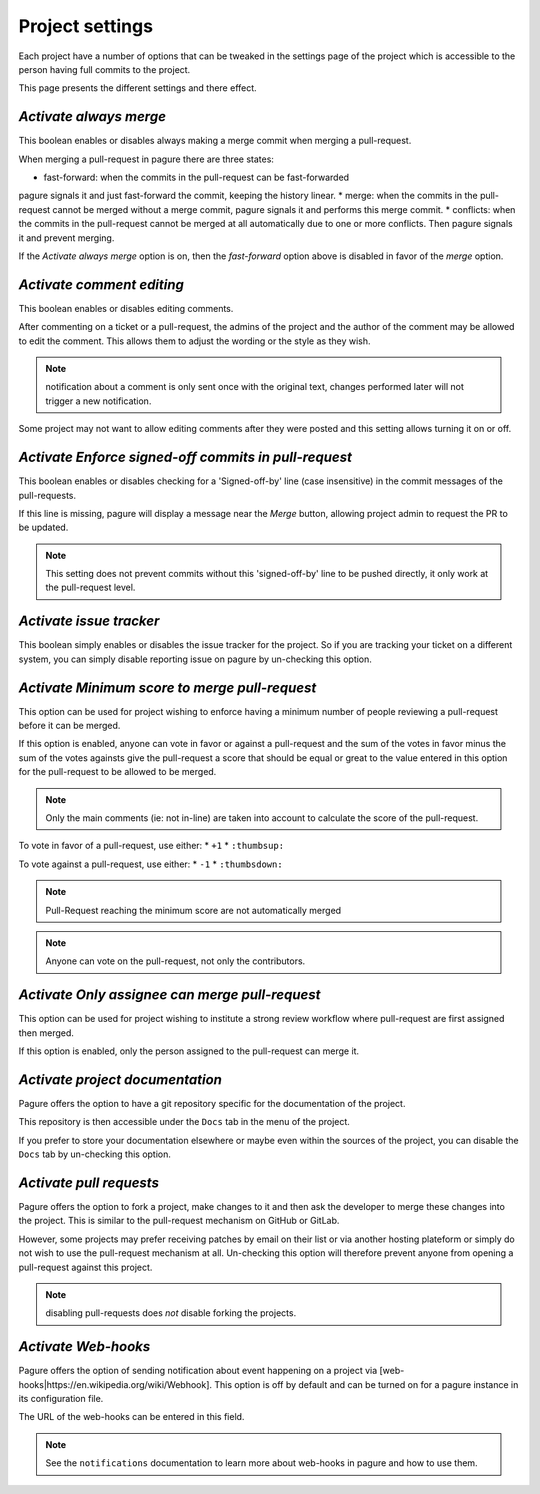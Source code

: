 Project settings
================

Each project have a number of options that can be tweaked in the settings
page of the project which is accessible to the person having full commits
to the project.

This page presents the different settings and there effect.


`Activate always merge`
------------------------

This boolean enables or disables always making a merge commit when merging
a pull-request.

When merging a pull-request in pagure there are three states:

* fast-forward: when the commits in the pull-request can be fast-forwarded
pagure signals it and just fast-forward the commit, keeping the history linear.
* merge: when the commits in the pull-request cannot be merged without a merge
commit, pagure signals it and performs this merge commit.
* conflicts: when the commits in the pull-request cannot be merged at all
automatically due to one or more conflicts. Then pagure signals it and prevent
merging.

If the `Activate always merge` option is on, then the `fast-forward` option
above is disabled in favor of the `merge` option.


`Activate comment editing`
--------------------------

This boolean enables or disables editing comments.

After commenting on a ticket or a pull-request, the admins of the project
and the author of the comment may be allowed to edit the comment.
This allows them to adjust the wording or the style as they wish.

.. note:: notification about a comment is only sent once with the original
          text, changes performed later will not trigger a new notification.

Some project may not want to allow editing comments after they were posted
and this setting allows turning it on or off.


`Activate Enforce signed-off commits in pull-request`
-----------------------------------------------------

This boolean enables or disables checking for a 'Signed-off-by' line (case
insensitive) in the commit messages of the pull-requests.

If this line is missing, pagure will display a message near the `Merge`
button, allowing project admin to request the PR to be updated.

.. note:: This setting does not prevent commits without this 'signed-off-by'
          line to be pushed directly, it only work at the pull-request level.


`Activate issue tracker`
------------------------

This boolean simply enables or disables the issue tracker for the project.
So if you are tracking your ticket on a different system, you can simply
disable reporting issue on pagure by un-checking this option.


`Activate Minimum score to merge pull-request`
----------------------------------------------

This option can be used for project wishing to enforce having a minimum
number of people reviewing a pull-request before it can be merged.

If this option is enabled, anyone can vote in favor or against a pull-request
and the sum of the votes in favor minus the sum of the votes againsts give
the pull-request a score that should be equal or great to the value
entered in this option for the pull-request to be allowed to be merged.

.. note:: Only the main comments (ie: not in-line) are taken into account
          to calculate the score of the pull-request.

To vote in favor of a pull-request, use either:
* ``+1``
* ``:thumbsup:``

To vote against a pull-request, use either:
* ``-1``
* ``:thumbsdown:``

.. note:: Pull-Request reaching the minimum score are not automatically merged

.. note:: Anyone can vote on the pull-request, not only the contributors.


`Activate Only assignee can merge pull-request`
-----------------------------------------------

This option can be used for project wishing to institute a strong review
workflow where pull-request are first assigned then merged.

If this option is enabled, only the person assigned to the pull-request
can merge it.


`Activate project documentation`
--------------------------------

Pagure offers the option to have a git repository specific for the
documentation of the project.

This repository is then accessible under the ``Docs`` tab in the menu of the
project.

If you prefer to store your documentation elsewhere or maybe even within
the sources of the project, you can disable the ``Docs`` tab by un-checking
this option.


`Activate pull requests`
------------------------

Pagure offers the option to fork a project, make changes to it and then ask
the developer to merge these changes into the project. This is similar to
the pull-request mechanism on GitHub or GitLab.

However, some projects may prefer receiving patches by email on their list
or via another hosting plateform or simply do not wish to use the
pull-request mechanism at all. Un-checking this option will therefore
prevent anyone from opening a pull-request against this project.

.. note:: disabling pull-requests does *not* disable forking the projects.


`Activate Web-hooks`
--------------------

Pagure offers the option of sending notification about event happening on a
project via [web-hooks|https://en.wikipedia.org/wiki/Webhook]. This option
is off by default and can be turned on for a pagure instance in its
configuration file.

The URL of the web-hooks can be entered in this field.

.. note:: See the ``notifications`` documentation to learn more about
          web-hooks in pagure and how to use them.
